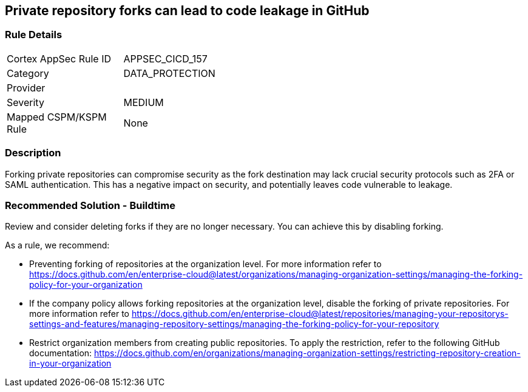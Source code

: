 == Private repository forks can lead to code leakage in GitHub

=== Rule Details

[width=45%]
|===
|Cortex AppSec Rule ID |APPSEC_CICD_157
|Category |DATA_PROTECTION
|Provider |
|Severity |MEDIUM
|Mapped CSPM/KSPM Rule |None
|===


=== Description 

Forking private repositories can compromise security as the fork destination may lack crucial security protocols such as 2FA or SAML authentication. This has a negative impact on security, and potentially leaves code vulnerable to leakage.

=== Recommended Solution - Buildtime

Review and consider deleting forks if they are no longer necessary. You can achieve this by disabling forking.

As a rule, we recommend:

* Preventing forking of repositories at the organization level. For more information refer to https://docs.github.com/en/enterprise-cloud@latest/organizations/managing-organization-settings/managing-the-forking-policy-for-your-organization 

* If the company policy allows forking repositories at the organization level, disable the forking of private repositories. For more information refer to https://docs.github.com/en/enterprise-cloud@latest/repositories/managing-your-repositorys-settings-and-features/managing-repository-settings/managing-the-forking-policy-for-your-repository 

* Restrict organization members from creating public repositories. To apply the restriction, refer to the following GitHub documentation: https://docs.github.com/en/organizations/managing-organization-settings/restricting-repository-creation-in-your-organization



